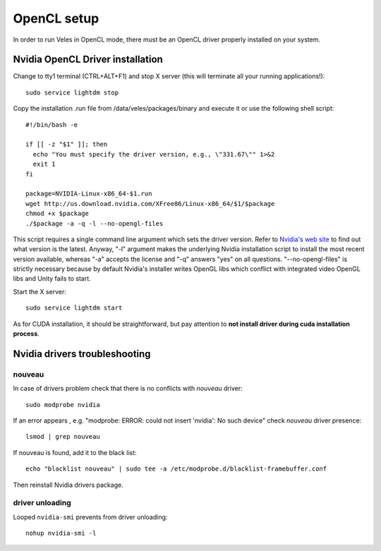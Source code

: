 ============
OpenCL setup
============

In order to run Veles in OpenCL mode, there must be an OpenCL driver properly
installed on your system.

Nvidia OpenCL Driver installation
:::::::::::::::::::::::::::::::::

Change to tty1 terminal (CTRL+ALT+F1) and stop X server (this will terminate all your running applications!)::

    sudo service lightdm stop

Copy the installation .run file from /data/veles/packages/binary and execute it
or use the following shell script::

    #!/bin/bash -e
    
    if [[ -z "$1" ]]; then
      echo "You must specify the driver version, e.g., \"331.67\"" 1>&2
      exit 1
    fi
    
    package=NVIDIA-Linux-x86_64-$1.run
    wget http://us.download.nvidia.com/XFree86/Linux-x86_64/$1/$package
    chmod +x $package
    ./$package -a -q -l --no-opengl-files
      
This script requires a single command line argument which sets the driver version.
Refer to `Nvidia's web site <http://nvidia.com>`_ to find out what version is the latest.
Anyway, "-l" argument makes the underlying Nvidia installation script to install
the most recent version available, whereas "-a" accepts the license and "-q"
answers "yes" on all questions. "--no-opengl-files" is strictly necessary
because by default Nvidia's installer writes OpenGL libs which conflict with integrated
video OpenGL libs and Unity fails to start.

Start the X server::

   sudo service lightdm start

As for CUDA installation, it should be straightforward, but pay attention to
**not install driver during cuda installation process**.

Nvidia drivers troubleshooting
::::::::::::::::::::::::::::::

^^^^^^^
nouveau
^^^^^^^

In case of drivers problem check that there is no conflicts with `nouveau` driver::

   sudo modprobe nvidia

If an error appears , e.g. "modprobe: ERROR: could not insert 'nvidia': No such device"
check `nouveau` driver presence::

   lsmod | grep nouveau

If nouveau is found, add it to the black list::

   echo "blacklist nouveau" | sudo tee -a /etc/modprobe.d/blacklist-framebuffer.conf

Then reinstall Nvidia drivers package.

^^^^^^^^^^^^^^^^
driver unloading
^^^^^^^^^^^^^^^^

Looped ``nvidia-smi`` prevents from driver unloading::

   nohup nvidia-smi -l